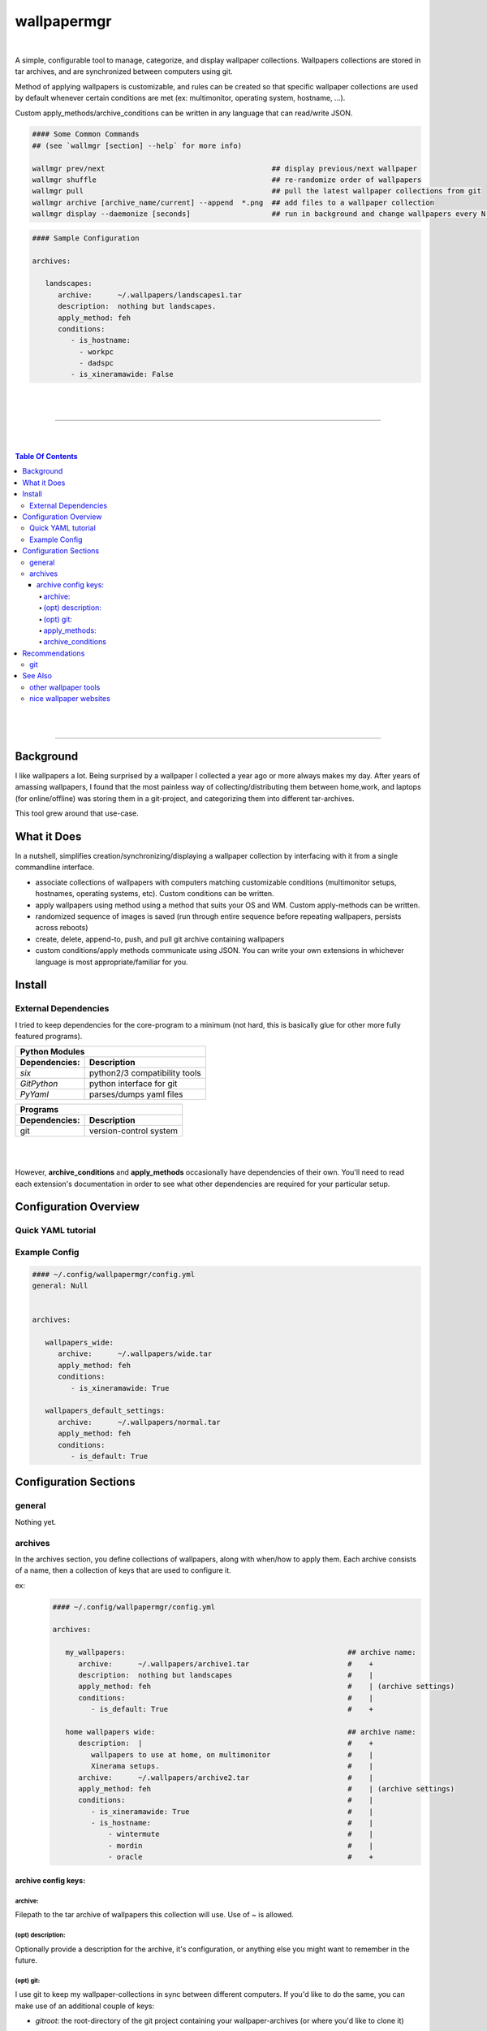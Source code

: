 
wallpapermgr
============

|

A simple, configurable tool to manage, categorize, and display
wallpaper collections. Wallpapers collections are stored in tar archives,  
and are synchronized between computers using git. 

Method of applying wallpapers is customizable, and rules can be created 
so that specific wallpaper collections are used by default whenever
certain conditions are met (ex: multimonitor, operating system, hostname, ...).

Custom apply_methods/archive_conditions can be written in any language that
can read/write JSON.

.. code-block:: bash

   #### Some Common Commands
   ## (see `wallmgr [section] --help` for more info)

   wallmgr prev/next                                       ## display previous/next wallpaper
   wallmgr shuffle                                         ## re-randomize order of wallpapers
   wallmgr pull                                            ## pull the latest wallpaper collections from git
   wallmgr archive [archive_name/current] --append  *.png  ## add files to a wallpaper collection
   wallmgr display --daemonize [seconds]                   ## run in background and change wallpapers every N seconds

.. code-block:: yaml

   #### Sample Configuration
   
   archives:
   
      landscapes:
         archive:      ~/.wallpapers/landscapes1.tar
         description:  nothing but landscapes.
         apply_method: feh
         conditions:
            - is_hostname: 
              - workpc
              - dadspc
            - is_xineramawide: False

|
|

_________________________________________

|
|

.. contents:: Table Of Contents

|
|

_________________________________________



Background
----------

I like wallpapers a lot. Being surprised by a wallpaper I collected
a year ago or more always makes my day. After years of amassing wallpapers,
I found that the most painless way of collecting/distributing them between 
home,work, and laptops (for online/offline) was storing them in a 
git-project, and categorizing them into different tar-archives.

This tool grew around that use-case. 



What it Does
------------
In a nutshell, simplifies creation/synchronizing/displaying a wallpaper collection
by interfacing with it from a single commandline interface.


* associate collections of wallpapers with computers matching customizable conditions (multimonitor setups, hostnames, operating systems, etc). Custom conditions can be written.
* apply wallpapers using method using a method that suits your OS and WM. Custom apply-methods can be written.
* randomized sequence of images is saved (run through entire sequence before repeating wallpapers, persists across reboots)
* create, delete, append-to, push, and pull git archive containing wallpapers
* custom conditions/apply methods communicate using JSON. You can write your own extensions in whichever language is most appropriate/familiar for you.


Install
-------


External Dependencies
.....................

I tried to keep dependencies for the core-program to a minimum
(not hard, this is basically glue for other more fully featured programs).

==============      ==================================
Python Modules
------------------------------------------------------
Dependencies:       Description
==============      ==================================
`six`               python2/3 compatibility tools
`GitPython`         python interface for git
`PyYaml`            parses/dumps yaml files
==============      ==================================

==============      ==================================
Programs
------------------------------------------------------
Dependencies:       Description
==============      ==================================
git                 version-control system
==============      ==================================

|
|


However, **archive_conditions** and **apply_methods** occasionally have
dependencies of their own. You'll need to read each extension's documentation
in order to see what other dependencies are required for your particular setup.





Configuration Overview
-----------------------


Quick YAML tutorial
...................


Example Config
...............


.. code-block:: yaml

   #### ~/.config/wallpapermgr/config.yml
   general: Null


   archives:

      wallpapers_wide:
         archive:      ~/.wallpapers/wide.tar
         apply_method: feh
         conditions:
            - is_xineramawide: True

      wallpapers_default_settings:
         archive:      ~/.wallpapers/normal.tar
         apply_method: feh
         conditions:   
            - is_default: True





Configuration Sections
-----------------------


general
.......

Nothing yet.


archives
........

In the archives section, you define collections of wallpapers, along with
when/how to apply them. Each archive consists of a name, then a collection
of keys that are used to configure it.

ex:
   .. code-block:: yaml

      #### ~/.config/wallpapermgr/config.yml   

      archives:
         
         my_wallpapers:                                                    ## archive name:
            archive:      ~/.wallpapers/archive1.tar                       #    + 
            description:  nothing but landscapes                           #    |
            apply_method: feh                                              #    | (archive settings)
            conditions:                                                    #    |
               - is_default: True                                          #    +

         home wallpapers wide:                                             ## archive name:
            description:  |                                                #    +
               wallpapers to use at home, on multimonitor                  #    |
               Xinerama setups.                                            #    |
            archive:      ~/.wallpapers/archive2.tar                       #    | 
            apply_method: feh                                              #    | (archive settings)
            conditions:                                                    #    |
               - is_xineramawide: True                                     #    |
               - is_hostname:                                              #    |
                   - wintermute                                            #    |
                   - mordin                                                #    |
                   - oracle                                                #    +

archive config keys:
``````````````````````
 

archive:
~~~~~~~~

Filepath to the tar archive of wallpapers this collection will use. Use of `~` is allowed.

(opt) description:
~~~~~~~~~~~~~~~~~~

Optionally provide a description for the archive, it's configuration, or anything
else you might want to remember in the future.


(opt) git:
~~~~~~~~~~

I use git to keep my wallpaper-collections in sync between different computers.
If you'd like to do the same, you can make use of an additional couple of keys:

* `gitroot`:   the root-directory of the git project containing your wallpaper-archives (or where you'd like to clone it)
* `gitsource`: the git-remote you'd like to pull wallpapers from, and push wallpaper collections to.

   .. code-block:: yaml

      my_wallpapers:
         archive:      ~/.wallpapers/default.tar
         apply_method: feh
         conditions:   default
         gitroot:      ~/.wallpapers
         gitsource:    ssh://host.myserver.com:22/home/git/wallpapers


`gitroot` and `gitsource` must be used together. If they are present,
wallmgr performs the following additional tasks:

* after appending images to the archive, ``git push`` is used to update the repo.
* ``wallmgr push/pull`` become available
* if `gitroot` does not exist, the user is prompted if they would like to clone the repository
  on ``push/pull/next/prev/append`` operations.


apply_methods:
~~~~~~~~~~~~~~

**apply_methods** are configured under each archive.
If possible, each module should be equipped with sane default 
values, but in case more information is required, or altered behaviour
is desired, additional parameters can be provided with the following keys.:

* `apply_method`  determines the method we are applying wallpapers with
* `apply_args`    (optional) applied first, and in order to the command
* `apply_kwds`    (optional) come after arguments, are unordered, but each key's value always follows the keyword.

   .. code-block:: yaml
   
     wallpapers_custom_settings:
        archive:      ~/.wallpapers/archive1.tar
        apply_method: feh
        apply_args:   ['--bg-seamless', '{filepath}']
        apply_kwds:
           --font:     Droid Sans Mono
           --fontpath: /usr/share/fonts/TTF
        conditions:    default
   


archive_conditions
~~~~~~~~~~~~~~~~~~

**archive_conditions** are also configured under each archive. Each archive's conditions
are evaluated in order on the computer. The first archive where all conditions are satisfied
is used. If all archives are tested, and none are satisfied, the archive with the **default**
condition is used (regardless of what other conditions are attached to it).

Multiple conditions can be stacked by preserving their indent.


   .. code-block:: yaml
   
     wallpapers_wide:
        apply_method: feh
        archive:      ~/.wallpapers/wallpapers_wide.tar
        conditions:
           is_xineramawide: True
           is_hostname:     mordin
   


Multiple acceptable return-values can be defined for a condition
by providing a list:

   .. code-block:: yaml
   
     wallpapers_home:
        apply_method: feh
        archive:      ~/.wallpapers/wallpapers_home2.tar
        conditions:
           is_hostname: 
              - wintermute
              - mordin
              - oracle
   





Recommendations
---------------

git
...

If your wallpaper collection gets really big, you might want to alter
the `~/.gitconfig` file on your git-repository with the following info.
(I was having issues cloning the repository once it got quite large)

   .. code-block:: ini
   
      [pack]
         windowMemory = 1000m
         SizeLimit    = 1000m
         threads      = 1
         window       = 0




See Also
--------

other wallpaper tools
......................



nice wallpaper websites
........................

* https://alpha.wallhaven.cc/


